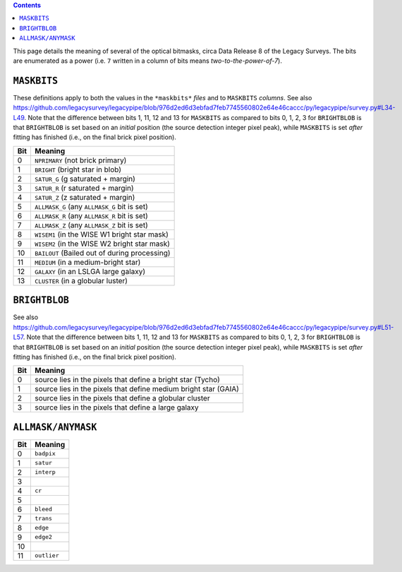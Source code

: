 .. title: DR8 bitmasks
.. slug: bitmasks
.. tags: mathjax

.. class:: pull-right well

.. contents::


This page details the meaning of several of the optical bitmasks, circa Data Release 8 of the Legacy Surveys. The bits are
enumerated as a power (i.e. ``7`` written in a column of bits means `two-to-the-power-of-7`).

``MASKBITS``
============

These definitions apply to both the values in the ``*maskbits*`` *files* and to ``MASKBITS`` *columns*.
See also https://github.com/legacysurvey/legacypipe/blob/976d2ed6d3ebfad7feb7745560802e64e46caccc/py/legacypipe/survey.py#L34-L49.
Note that the difference between bits 1, 11, 12 and 13 for ``MASKBITS`` as compared to bits 0, 1, 2, 3 for ``BRIGHTBLOB`` is that
``BRIGHTBLOB`` is set based on an *initial* position (the source detection integer pixel peak), while ``MASKBITS`` is set *after* 
fitting has finished (i.e., on the final brick pixel position).

=== ==============================================================
Bit Meaning
=== ==============================================================
0   ``NPRIMARY``  (not brick primary)
1   ``BRIGHT``    (bright star in blob)
2   ``SATUR_G``   (g saturated + margin)
3   ``SATUR_R``   (r saturated + margin)
4   ``SATUR_Z``   (z saturated + margin)
5   ``ALLMASK_G`` (any ``ALLMASK_G`` bit is set)
6   ``ALLMASK_R`` (any ``ALLMASK_R`` bit is set)
7   ``ALLMASK_Z`` (any ``ALLMASK_Z`` bit is set)
8   ``WISEM1``    (in the WISE W1 bright star mask)
9   ``WISEM2``    (in the WISE W2 bright star mask)
10  ``BAILOUT``   (Bailed out of during processing)
11  ``MEDIUM``    (in a medium-bright star)
12  ``GALAXY``    (in an LSLGA large galaxy)
13  ``CLUSTER``   (in a globular luster)
=== ==============================================================


``BRIGHTBLOB``
==============

See also https://github.com/legacysurvey/legacypipe/blob/976d2ed6d3ebfad7feb7745560802e64e46caccc/py/legacypipe/survey.py#L51-L57.
Note that the difference between bits 1, 11, 12 and 13 for ``MASKBITS`` as compared to bits 0, 1, 2, 3 for ``BRIGHTBLOB`` is that
``BRIGHTBLOB`` is set based on an *initial* position (the source detection integer pixel peak), while ``MASKBITS`` is set *after* 
fitting has finished (i.e., on the final brick pixel position).

=== ==============================================================
Bit Meaning
=== ==============================================================
0   source lies in the pixels that define a bright star (Tycho)
1   source lies in the pixels that define medium bright star (GAIA)
2   source lies in the pixels that define a globular cluster
3   source lies in the pixels that define a large galaxy
=== ==============================================================


``ALLMASK/ANYMASK``
===================

=== ===========
Bit Meaning
=== ===========
0   ``badpix``
1   ``satur``
2   ``interp``
3
4   ``cr``
5
6   ``bleed``
7   ``trans``
8   ``edge``
9   ``edge2``
10
11  ``outlier``
=== ===========


